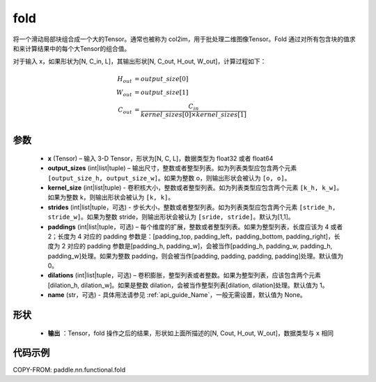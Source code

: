 .. _cn_api_nn_functional_fold:

fold
-------------------------------

.. py:function:: paddle.nn.functional.fold(x, output_sizes, kernel_sizes, strides=1, paddings=0, dilations=1, name=None)


将一个滑动局部块组合成一个大的Tensor。通常也被称为 col2im，用于批处理二维图像Tensor。Fold 通过对所有包含块的值求和来计算结果中的每个大Tensor的组合值。


对于输入 x，如果形状为[N, C_in, L]，其输出形状[N, C_out, H_out, W_out]，计算过程如下：

.. math::

    H_{out} &= output\_size[0] \\
    W_{out} &= output\_size[1] \\
    C_{out} &= \frac{C_{in}}{kernel\_sizes[0]\times kernel\_sizes[1]} \\


参数
:::::::::
    - **x**  (Tensor) – 输入 3-D Tensor，形状为[N, C, L]，数据类型为 float32 或者 float64
    - **output_sizes**  (int|list|tuple) – 输出尺寸，整数或者整型列表。如为列表类型应包含两个元素 ``[output_size_h, output_size_w]``。如果为整数 o，则输出形状会被认为 ``[o, o]``。
    - **kernel_size** (int|list|tuple) - 卷积核大小，整数或者整型列表。如为列表类型应包含两个元素 ``[k_h, k_w]``。如果为整数 k，则输出形状会被认为 ``[k, k]``。
    - **strides** (int|list|tuple，可选) - 步长大小，整数或者整型列表。如为列表类型应包含两个元素 ``[stride_h, stride_w]``。如果为整数 stride，则输出形状会被认为 ``[sride, stride]``。默认为[1,1]。
    - **paddings** (int|list|tuple，可选) – 每个维度的扩展，整数或者整型列表。如果为整型列表，长度应该为 4 或者 2；长度为 4 对应的 padding 参数是：[padding_top, padding_left，padding_bottom, padding_right]，长度为 2 对应的 padding 参数是[padding_h, padding_w]，会被当作[padding_h, padding_w, padding_h, padding_w]处理。如果为整数 padding，则会被当作[padding, padding, padding, padding]处理。默认值为 0。
    - **dilations** (int|list|tuple，可选) – 卷积膨胀，整型列表或者整数。如果为整型列表，应该包含两个元素[dilation_h, dilation_w]。如果是整数 dilation，会被当作整型列表[dilation, dilation]处理。默认值为 1。
    - **name** (str，可选) - 具体用法请参见 :ref:`api_guide_Name`，一般无需设置，默认值为 None。



形状
:::::::::
 - **输出** ：Tensor，fold 操作之后的结果，形状如上面所描述的[N, Cout, H_out, W_out]，数据类型与 ``x`` 相同


代码示例
:::::::::

COPY-FROM: paddle.nn.functional.fold
